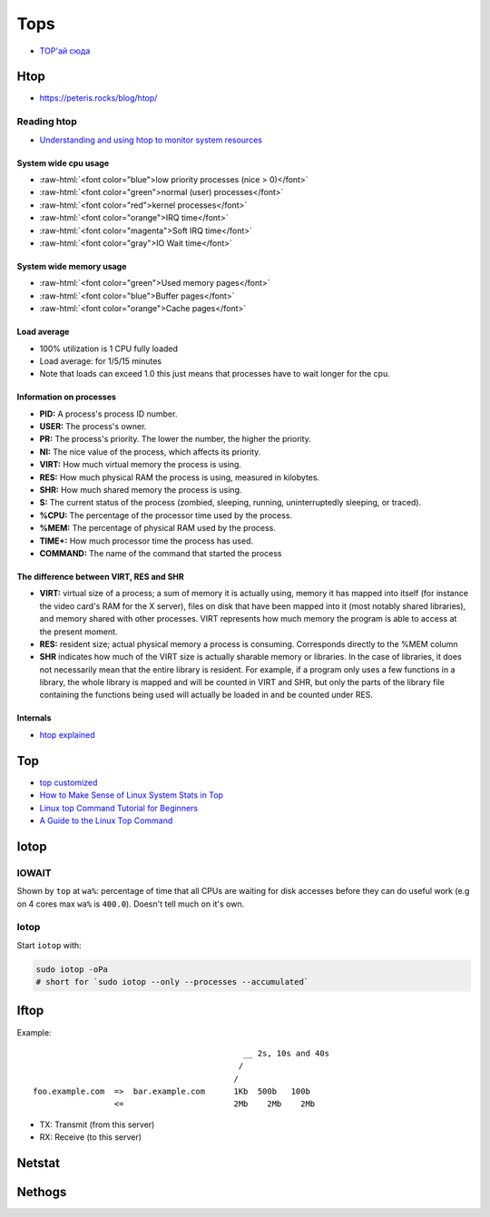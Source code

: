 
====
Tops
====
* `TOP'ай сюда <https://habr.com/ru/post/114082/>`_


Htop
####
* https://peteris.rocks/blog/htop/

.. role:: raw-html(raw)
   :format: html

Reading htop
============
* `Understanding and using htop to monitor system resources <https://www.deonsworld.co.za/2012/12/20/understanding-and-using-htop-monitor-system-resources/>`_

System wide cpu usage
---------------------
* :raw-html:`<font color="blue">low priority processes (nice > 0)</font>`
* :raw-html:`<font color="green">normal (user) processes</font>`
* :raw-html:`<font color="red">kernel processes</font>`
* :raw-html:`<font color="orange">IRQ time</font>`
* :raw-html:`<font color="magenta">Soft IRQ time</font>`
* :raw-html:`<font color="gray">IO Wait time</font>`

System wide memory usage
------------------------
* :raw-html:`<font color="green">Used memory pages</font>`
* :raw-html:`<font color="blue">Buffer pages</font>`
* :raw-html:`<font color="orange">Cache pages</font>`

Load average
------------
* 100% utilization is 1 CPU fully loaded
* Load average: for 1/5/15 minutes
* Note that loads can exceed 1.0 this just means that processes have to wait longer for the cpu.

Information on processes
------------------------
* **PID:** A process's process ID number.
* **USER:** The process's owner.
* **PR:** The process's priority. The lower the number, the higher the priority.
* **NI:** The nice value of the process, which affects its priority.
* **VIRT:** How much virtual memory the process is using.
* **RES:** How much physical RAM the process is using, measured in kilobytes.
* **SHR:** How much shared memory the process is using.
* **S:** The current status of the process (zombied, sleeping, running, uninterruptedly sleeping, or traced).
* **%CPU:** The percentage of the processor time used by the process.
* **%MEM:** The percentage of physical RAM used by the process.
* **TIME+:** How much processor time the process has used.
* **COMMAND:** The name of the command that started the process

The difference between VIRT, RES and SHR
----------------------------------------
* **VIRT:** virtual size of a process; a sum of memory it is actually using, memory it has mapped into itself (for instance the video card's RAM for the X server), files on disk that have been mapped into it (most notably shared libraries), and memory shared with other processes. VIRT represents how much memory the program is able to access at the present moment.
* **RES:** resident size; actual physical memory a process is consuming. Corresponds directly to the %MEM column
* **SHR** indicates how much of the VIRT size is actually sharable memory or libraries. In the case of libraries, it does not necessarily mean that the entire library is resident. For example, if a program only uses a few functions in a library, the whole library is mapped and will be counted in VIRT and SHR, but only the parts of the library file containing the functions being used will actually be loaded in and be counted under RES.

Internals
---------
* `htop explained <https://peteris.rocks/blog/htop/>`_


Top
###
* `top customized <https://pascalth.medium.com/top-customized-170653201ddd>`_
* `How to Make Sense of Linux System Stats in Top <https://www.tutorialworks.com/linux-top-command-explained/>`_
* `Linux top Command Tutorial for Beginners <https://www.howtoforge.com/linux-top-command/>`_
* `A Guide to the Linux Top Command <https://www.booleanworld.com/guide-linux-top-command/>`_


Iotop
#####

IOWAIT
======
Shown by ``top`` at ``wa%``: percentage of time that all CPUs are waiting for disk accesses before they can do useful work (e.g on 4 cores max ``wa%`` is ``400.0``).
Doesn't tell much on it's own.

Iotop
=====

Start ``iotop`` with:

.. code-block:: sh

    sudo iotop -oPa
    # short for `sudo iotop --only --processes --accumulated`

Iftop
#####

Example::

                                                __ 2s, 10s and 40s
                                               /
                                              /
    foo.example.com  =>  bar.example.com      1Kb  500b   100b
                     <=                       2Mb    2Mb    2Mb

* TX: Transmit (from this server)
* RX: Receive (to this server)


Netstat
#######

Nethogs
#######
